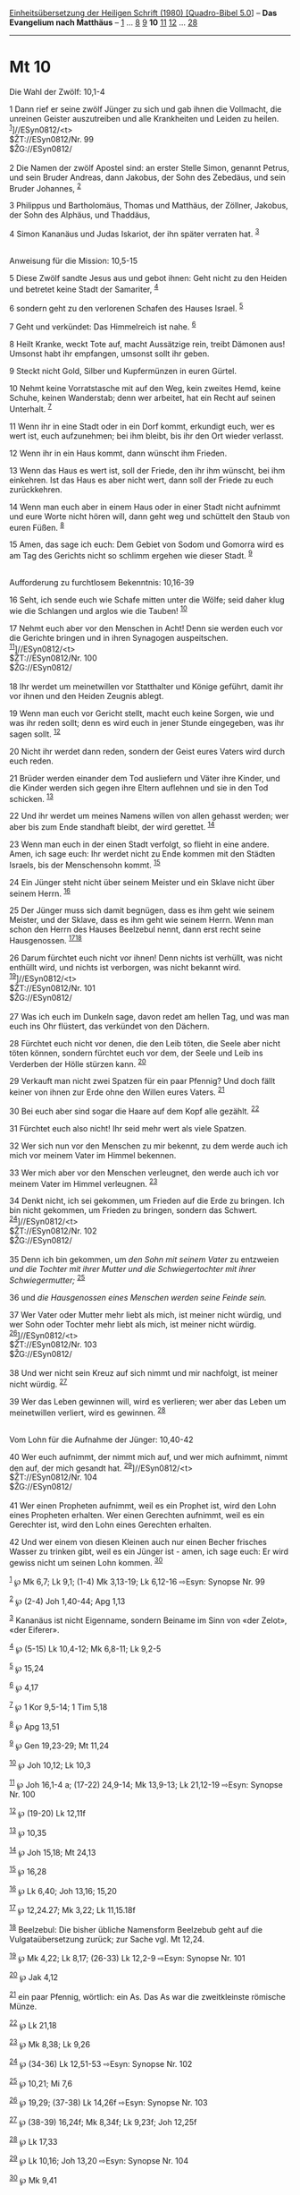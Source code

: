 :PROPERTIES:
:ID:       c4cbc0db-cacd-4742-8fe4-0b802b973779
:END:
<<navbar>>
[[../index.html][Einheitsübersetzung der Heiligen Schrift (1980)
[Quadro-Bibel 5.0]]] -- *Das Evangelium nach Matthäus* --
[[file:Mt_1.html][1]] ... [[file:Mt_8.html][8]] [[file:Mt_9.html][9]]
*10* [[file:Mt_11.html][11]] [[file:Mt_12.html][12]] ...
[[file:Mt_28.html][28]]

--------------

* Mt 10
  :PROPERTIES:
  :CUSTOM_ID: mt-10
  :END:

<<verses>>

<<v1>>
**** Die Wahl der Zwölf: 10,1-4
     :PROPERTIES:
     :CUSTOM_ID: die-wahl-der-zwölf-101-4
     :END:
1 Dann rief er seine zwölf Jünger zu sich und gab ihnen die Vollmacht,
die unreinen Geister auszutreiben und alle Krankheiten und Leiden zu
heilen. ^{[[#fn1][1]]}]//ESyn0812/<t>\\
$ŽT://ESyn0812/Nr. 99\\
$ŽG://ESyn0812/\\
\\

<<v2>>
2 Die Namen der zwölf Apostel sind: an erster Stelle Simon, genannt
Petrus, und sein Bruder Andreas, dann Jakobus, der Sohn des Zebedäus,
und sein Bruder Johannes, ^{[[#fn2][2]]}

<<v3>>
3 Philippus und Bartholomäus, Thomas und Matthäus, der Zöllner, Jakobus,
der Sohn des Alphäus, und Thaddäus,

<<v4>>
4 Simon Kananäus und Judas Iskariot, der ihn später verraten hat.
^{[[#fn3][3]]}\\
\\

<<v5>>
**** Anweisung für die Mission: 10,5-15
     :PROPERTIES:
     :CUSTOM_ID: anweisung-für-die-mission-105-15
     :END:
5 Diese Zwölf sandte Jesus aus und gebot ihnen: Geht nicht zu den Heiden
und betretet keine Stadt der Samariter, ^{[[#fn4][4]]}

<<v6>>
6 sondern geht zu den verlorenen Schafen des Hauses Israel.
^{[[#fn5][5]]}

<<v7>>
7 Geht und verkündet: Das Himmelreich ist nahe. ^{[[#fn6][6]]}

<<v8>>
8 Heilt Kranke, weckt Tote auf, macht Aussätzige rein, treibt Dämonen
aus! Umsonst habt ihr empfangen, umsonst sollt ihr geben.

<<v9>>
9 Steckt nicht Gold, Silber und Kupfermünzen in euren Gürtel.

<<v10>>
10 Nehmt keine Vorratstasche mit auf den Weg, kein zweites Hemd, keine
Schuhe, keinen Wanderstab; denn wer arbeitet, hat ein Recht auf seinen
Unterhalt. ^{[[#fn7][7]]}

<<v11>>
11 Wenn ihr in eine Stadt oder in ein Dorf kommt, erkundigt euch, wer es
wert ist, euch aufzunehmen; bei ihm bleibt, bis ihr den Ort wieder
verlasst.

<<v12>>
12 Wenn ihr in ein Haus kommt, dann wünscht ihm Frieden.

<<v13>>
13 Wenn das Haus es wert ist, soll der Friede, den ihr ihm wünscht, bei
ihm einkehren. Ist das Haus es aber nicht wert, dann soll der Friede zu
euch zurückkehren.

<<v14>>
14 Wenn man euch aber in einem Haus oder in einer Stadt nicht aufnimmt
und eure Worte nicht hören will, dann geht weg und schüttelt den Staub
von euren Füßen. ^{[[#fn8][8]]}

<<v15>>
15 Amen, das sage ich euch: Dem Gebiet von Sodom und Gomorra wird es am
Tag des Gerichts nicht so schlimm ergehen wie dieser Stadt.
^{[[#fn9][9]]}\\
\\

<<v16>>
**** Aufforderung zu furchtlosem Bekenntnis: 10,16-39
     :PROPERTIES:
     :CUSTOM_ID: aufforderung-zu-furchtlosem-bekenntnis-1016-39
     :END:
16 Seht, ich sende euch wie Schafe mitten unter die Wölfe; seid daher
klug wie die Schlangen und arglos wie die Tauben! ^{[[#fn10][10]]}

<<v17>>
17 Nehmt euch aber vor den Menschen in Acht! Denn sie werden euch vor
die Gerichte bringen und in ihren Synagogen auspeitschen.
^{[[#fn11][11]]}]//ESyn0812/<t>\\
$ŽT://ESyn0812/Nr. 100\\
$ŽG://ESyn0812/\\
\\

<<v18>>
18 Ihr werdet um meinetwillen vor Statthalter und Könige geführt, damit
ihr vor ihnen und den Heiden Zeugnis ablegt.

<<v19>>
19 Wenn man euch vor Gericht stellt, macht euch keine Sorgen, wie und
was ihr reden sollt; denn es wird euch in jener Stunde eingegeben, was
ihr sagen sollt. ^{[[#fn12][12]]}

<<v20>>
20 Nicht ihr werdet dann reden, sondern der Geist eures Vaters wird
durch euch reden.

<<v21>>
21 Brüder werden einander dem Tod ausliefern und Väter ihre Kinder, und
die Kinder werden sich gegen ihre Eltern auflehnen und sie in den Tod
schicken. ^{[[#fn13][13]]}

<<v22>>
22 Und ihr werdet um meines Namens willen von allen gehasst werden; wer
aber bis zum Ende standhaft bleibt, der wird gerettet. ^{[[#fn14][14]]}

<<v23>>
23 Wenn man euch in der einen Stadt verfolgt, so flieht in eine andere.
Amen, ich sage euch: Ihr werdet nicht zu Ende kommen mit den Städten
Israels, bis der Menschensohn kommt. ^{[[#fn15][15]]}

<<v24>>
24 Ein Jünger steht nicht über seinem Meister und ein Sklave nicht über
seinem Herrn. ^{[[#fn16][16]]}

<<v25>>
25 Der Jünger muss sich damit begnügen, dass es ihm geht wie seinem
Meister, und der Sklave, dass es ihm geht wie seinem Herrn. Wenn man
schon den Herrn des Hauses Beelzebul nennt, dann erst recht seine
Hausgenossen. ^{[[#fn17][17]][[#fn18][18]]}

<<v26>>
26 Darum fürchtet euch nicht vor ihnen! Denn nichts ist verhüllt, was
nicht enthüllt wird, und nichts ist verborgen, was nicht bekannt wird.
^{[[#fn19][19]]}]//ESyn0812/<t>\\
$ŽT://ESyn0812/Nr. 101\\
$ŽG://ESyn0812/\\
\\

<<v27>>
27 Was ich euch im Dunkeln sage, davon redet am hellen Tag, und was man
euch ins Ohr flüstert, das verkündet von den Dächern.

<<v28>>
28 Fürchtet euch nicht vor denen, die den Leib töten, die Seele aber
nicht töten können, sondern fürchtet euch vor dem, der Seele und Leib
ins Verderben der Hölle stürzen kann. ^{[[#fn20][20]]}

<<v29>>
29 Verkauft man nicht zwei Spatzen für ein paar Pfennig? Und doch fällt
keiner von ihnen zur Erde ohne den Willen eures Vaters. ^{[[#fn21][21]]}

<<v30>>
30 Bei euch aber sind sogar die Haare auf dem Kopf alle gezählt.
^{[[#fn22][22]]}

<<v31>>
31 Fürchtet euch also nicht! Ihr seid mehr wert als viele Spatzen.

<<v32>>
32 Wer sich nun vor den Menschen zu mir bekennt, zu dem werde auch ich
mich vor meinem Vater im Himmel bekennen.

<<v33>>
33 Wer mich aber vor den Menschen verleugnet, den werde auch ich vor
meinem Vater im Himmel verleugnen. ^{[[#fn23][23]]}

<<v34>>
34 Denkt nicht, ich sei gekommen, um Frieden auf die Erde zu bringen.
Ich bin nicht gekommen, um Frieden zu bringen, sondern das Schwert.
^{[[#fn24][24]]}]//ESyn0812/<t>\\
$ŽT://ESyn0812/Nr. 102\\
$ŽG://ESyn0812/\\
\\

<<v35>>
35 Denn ich bin gekommen, um /den Sohn mit seinem Vater/ zu entzweien
/und die Tochter mit ihrer Mutter und die Schwiegertochter mit ihrer
Schwiegermutter;/ ^{[[#fn25][25]]}

<<v36>>
36 und /die Hausgenossen eines Menschen werden seine Feinde sein./

<<v37>>
37 Wer Vater oder Mutter mehr liebt als mich, ist meiner nicht würdig,
und wer Sohn oder Tochter mehr liebt als mich, ist meiner nicht würdig.
^{[[#fn26][26]]}]//ESyn0812/<t>\\
$ŽT://ESyn0812/Nr. 103\\
$ŽG://ESyn0812/\\
\\

<<v38>>
38 Und wer nicht sein Kreuz auf sich nimmt und mir nachfolgt, ist meiner
nicht würdig. ^{[[#fn27][27]]}

<<v39>>
39 Wer das Leben gewinnen will, wird es verlieren; wer aber das Leben um
meinetwillen verliert, wird es gewinnen. ^{[[#fn28][28]]}\\
\\

<<v40>>
**** Vom Lohn für die Aufnahme der Jünger: 10,40-42
     :PROPERTIES:
     :CUSTOM_ID: vom-lohn-für-die-aufnahme-der-jünger-1040-42
     :END:
40 Wer euch aufnimmt, der nimmt mich auf, und wer mich aufnimmt, nimmt
den auf, der mich gesandt hat. ^{[[#fn29][29]]}]//ESyn0812/<t>\\
$ŽT://ESyn0812/Nr. 104\\
$ŽG://ESyn0812/\\
\\

<<v41>>
41 Wer einen Propheten aufnimmt, weil es ein Prophet ist, wird den Lohn
eines Propheten erhalten. Wer einen Gerechten aufnimmt, weil es ein
Gerechter ist, wird den Lohn eines Gerechten erhalten.

<<v42>>
42 Und wer einem von diesen Kleinen auch nur einen Becher frisches
Wasser zu trinken gibt, weil es ein Jünger ist - amen, ich sage euch: Er
wird gewiss nicht um seinen Lohn kommen. ^{[[#fn30][30]]}

^{[[#fnm1][1]]} ℘ Mk 6,7; Lk 9,1; (1-4) Mk 3,13-19; Lk 6,12-16 ⇨Esyn:
Synopse Nr. 99

^{[[#fnm2][2]]} ℘ (2-4) Joh 1,40-44; Apg 1,13

^{[[#fnm3][3]]} Kananäus ist nicht Eigenname, sondern Beiname im Sinn
von «der Zelot», «der Eiferer».

^{[[#fnm4][4]]} ℘ (5-15) Lk 10,4-12; Mk 6,8-11; Lk 9,2-5

^{[[#fnm5][5]]} ℘ 15,24

^{[[#fnm6][6]]} ℘ 4,17

^{[[#fnm7][7]]} ℘ 1 Kor 9,5-14; 1 Tim 5,18

^{[[#fnm8][8]]} ℘ Apg 13,51

^{[[#fnm9][9]]} ℘ Gen 19,23-29; Mt 11,24

^{[[#fnm10][10]]} ℘ Joh 10,12; Lk 10,3

^{[[#fnm11][11]]} ℘ Joh 16,1-4 a; (17-22) 24,9-14; Mk 13,9-13; Lk
21,12-19 ⇨Esyn: Synopse Nr. 100

^{[[#fnm12][12]]} ℘ (19-20) Lk 12,11f

^{[[#fnm13][13]]} ℘ 10,35

^{[[#fnm14][14]]} ℘ Joh 15,18; Mt 24,13

^{[[#fnm15][15]]} ℘ 16,28

^{[[#fnm16][16]]} ℘ Lk 6,40; Joh 13,16; 15,20

^{[[#fnm17][17]]} ℘ 12,24.27; Mk 3,22; Lk 11,15.18f

^{[[#fnm18][18]]} Beelzebul: Die bisher übliche Namensform Beelzebub
geht auf die Vulgataübersetzung zurück; zur Sache vgl. Mt 12,24.

^{[[#fnm19][19]]} ℘ Mk 4,22; Lk 8,17; (26-33) Lk 12,2-9 ⇨Esyn: Synopse
Nr. 101

^{[[#fnm20][20]]} ℘ Jak 4,12

^{[[#fnm21][21]]} ein paar Pfennig, wörtlich: ein As. Das As war die
zweitkleinste römische Münze.

^{[[#fnm22][22]]} ℘ Lk 21,18

^{[[#fnm23][23]]} ℘ Mk 8,38; Lk 9,26

^{[[#fnm24][24]]} ℘ (34-36) Lk 12,51-53 ⇨Esyn: Synopse Nr. 102

^{[[#fnm25][25]]} ℘ 10,21; Mi 7,6

^{[[#fnm26][26]]} ℘ 19,29; (37-38) Lk 14,26f ⇨Esyn: Synopse Nr. 103

^{[[#fnm27][27]]} ℘ (38-39) 16,24f; Mk 8,34f; Lk 9,23f; Joh 12,25f

^{[[#fnm28][28]]} ℘ Lk 17,33

^{[[#fnm29][29]]} ℘ Lk 10,16; Joh 13,20 ⇨Esyn: Synopse Nr. 104

^{[[#fnm30][30]]} ℘ Mk 9,41
